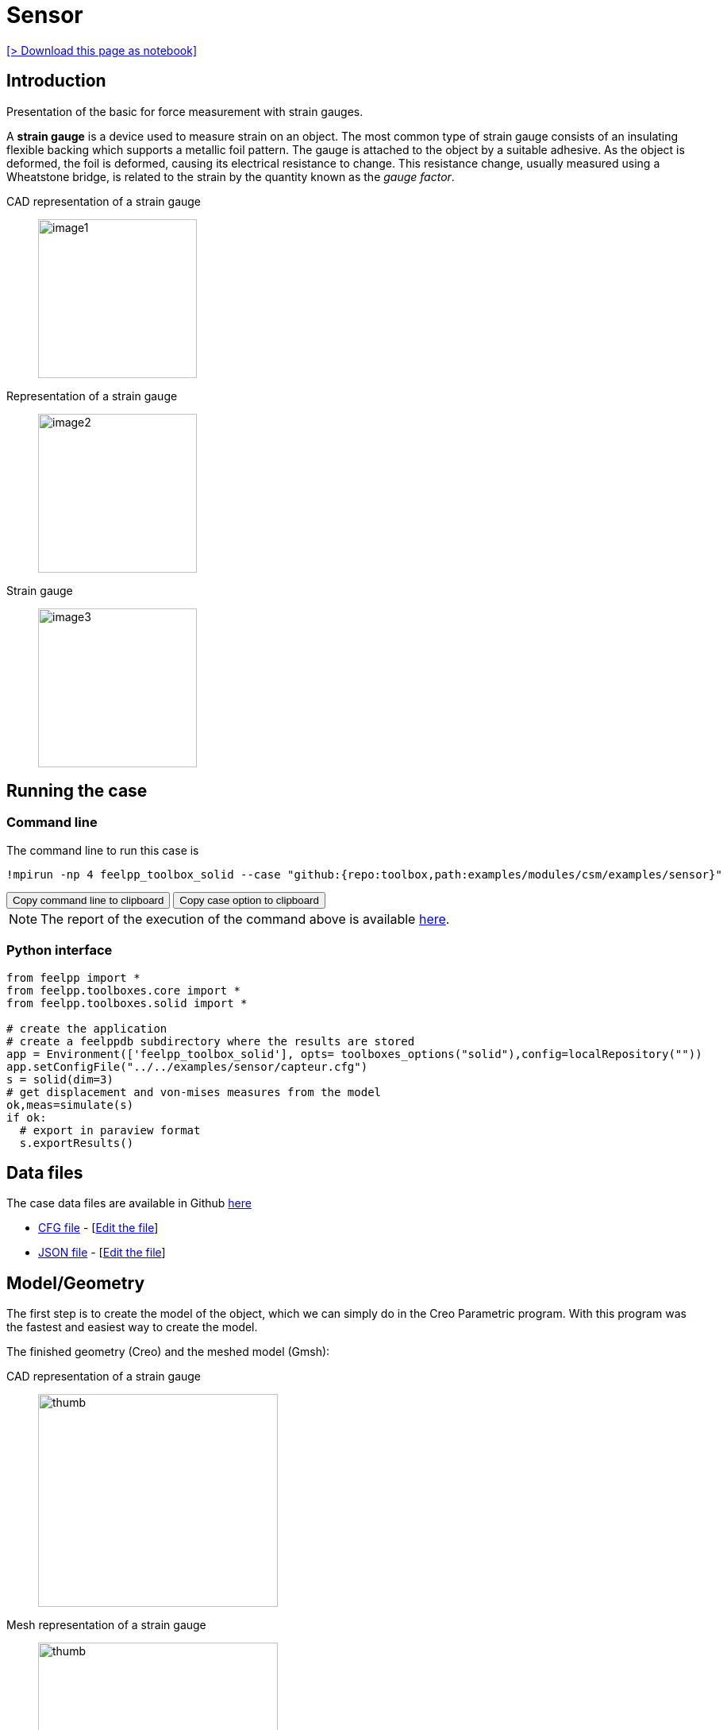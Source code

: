 = Sensor
:experimental:
:page-vtkjs: true
:uri-data: https://github.com/feelpp/toolbox/blob/master/examples/modules/csm/examples
:uri-data-edit: https://github.com/feelpp/toolbox/edit/master/examples/modules/csm/examples
:imagesprefix: 
ifdef::env-github,env-browser,env-vscode,backend-jupyter[:imagesprefix: ../../assets/images/]
:page-jupyter: ../../attachments/sensor/index.ipynb
:jupyter-language-name: python
:jupyter-language-version: 3.8
:url-ipywidgets: https://ipywidgets.readthedocs.io/en/stable/

xref:attachment$sensor/index.ipynb[[> Download this page as notebook\]]

== Introduction

Presentation of the basic for force measurement with strain gauges.

A *strain gauge* is a device used to measure strain on an object. The most common type of strain gauge consists of an insulating flexible backing which supports a metallic foil pattern. The gauge is attached to the object by a suitable adhesive. As the object is deformed, the foil is deformed, causing its electrical resistance to change. This resistance change, usually measured using a Wheatstone bridge, is related to the strain by the quantity known as the _gauge factor_.

[.grid]
CAD representation of a strain gauge:: 
  image:{imagesprefix}sensor/image1.png[width=200,height=200]
Representation of a strain gauge::
  image:{imagesprefix}sensor/image2.png[width=200,height=200]
Strain gauge::
  image:{imagesprefix}sensor/image3.png[width=200,height=200]


== Running the case

===  Command line

The command line to run this case is

[[command-line]]
[source,sh]
----
!mpirun -np 4 feelpp_toolbox_solid --case "github:{repo:toolbox,path:examples/modules/csm/examples/sensor}"
----

++++
<button class="btn" data-clipboard-target="#command-line">
Copy command line to clipboard
</button>
<button class="btn" data-clipboard-text="github:{repo:toolbox,path:examples/modules/csm/examples/sensor}">
Copy case option to clipboard
</button>
++++

NOTE: The report of the execution of the command above is available xref:sensor/solid.information.adoc[here].


=== Python interface

[source,python]
----
from feelpp import *
from feelpp.toolboxes.core import *
from feelpp.toolboxes.solid import *

# create the application
# create a feelppdb subdirectory where the results are stored
app = Environment(['feelpp_toolbox_solid'], opts= toolboxes_options("solid"),config=localRepository("")) 
app.setConfigFile("../../examples/sensor/capteur.cfg")
s = solid(dim=3)
# get displacement and von-mises measures from the model
ok,meas=simulate(s)
if ok:
  # export in paraview format
  s.exportResults()
----

== Data files

The case data files are available in Github link:{uri-data}/sensor/[here]

* link:{uri-data}/sensor/capteur.cfg[CFG file] - [link:{uri-data-edit}/sensor/capteur.cfg[Edit the file]]
* link:{uri-data}/sensor/capteur.json[JSON file] - [link:{uri-data-edit}/sensor/capteur.json[Edit the file]]

== Model/Geometry

The first step is to create the model of the object, which we can simply do in the Creo Parametric program. With this program was the fastest and easiest way to create the model.

The finished geometry (Creo) and the meshed model (Gmsh):

[.grid]
CAD representation of a strain gauge::
  image:{imagesprefix}sensor/image4.png[thumb,width=302,height=268]
Mesh representation of a strain gauge::
  image:{imagesprefix}sensor/image5.png[thumb,width=302,height=279]

== Materials and boundary conditions

=== Materials

The beam is made of steel, so we need to use the following data:

* latexmath:[E = 205 GPa -> 205e3 N/mm^2]
* latexmath:[nu = 0.3]
* latexmath:[rho = 7850 kg/m^3 -> 7850e-9 kg/mm^3]

=== Boundary conditions

The object is fixed in the middle. Holes have opposite sinusodal forces.

[.grid]
CAD representation of a strain gauge::
  image:{imagesprefix}sensor/image6.png[thumb,width=306,height=283]
Mesh representation of a strain gauge::
  image:{imagesprefix}sensor/image7.png[thumb,width=287,height=283]


== Results

IMPORTANT: The result were run in time (half whole period, but on the pictures can be seen only a quarter period).

[source,python]
----
import pandas as pd
df=pd.DataFrame(meas)
print(df.head())

# prepare for plotting
import plotly.graph_objects as go
----

=== Displacement

[.grid]
displacement at latexmath:[t=0.1s]::
  image:{imagesprefix}sensor/image8.png[]
displacement at latexmath:[t=0.2s]::  
  image:{imagesprefix}sensor/image9.png[] 
displacement at latexmath:[t=0.3s]::  
  image:{imagesprefix}sensor/image10.png[]
displacement at latexmath:[t=0.4s]::   
  image:{imagesprefix}sensor/image11.png[] 
displacement at latexmath:[t=0.5s]::   
  image:{imagesprefix}sensor/image12.png[]


.Plot the max of the displacement over time
[source,python]
----
fig = go.Figure()
fig.add_trace(go.Scatter(x=df["time"], y=df["Statistics_disp_max"], name="max disp"))
fig.add_trace(go.Scatter(x=df["time"], y=df["Statistics_disp_min"], name="min disp"))
fig.update_layout(legend_title_text='Max displacement over time')
fig.show()
----

=== Von-Mises Criterions

[.grid]
Von-Mises criterion at latexmath:[t=0.1s]::
  image:{imagesprefix}sensor/image13.png[image] 
Von-Mises criterion  at latexmath:[t=0.2s]::  
  image:{imagesprefix}sensor/image14.png[image] 
Von-Mises criterion  at latexmath:[t=0.3s]::
  image:{imagesprefix}sensor/image15.png[image]
Von-Mises criterion  at latexmath:[t=0.4s]::
  image:{imagesprefix}sensor/image16.png[image] 
Von-Mises criterion  at latexmath:[t=0.5s]::
  image:{imagesprefix}sensor/image17.png[image] 


On the displacement and stress diagrams, it can be clearly seen that this object is perfectly suited as a sensor.

.Plot the max of the von-mises criterion over time
[source,python]
----
fig = go.Figure()
fig.add_trace(go.Scatter(x=df["time"], y=df["Statistics_von-mises_max"],name="max")) 
fig.add_trace(go.Scatter(x=df["time"], y=df["Statistics_von-mises_min"],name="min"))
fig.add_trace(go.Scatter(x=df["time"], y=df["Statistics_von-mises_mean"],name="mean"))
fig.update_layout(legend_title_text='Von-Mises min,mean and max over time')
fig.show()
----

=== 3D Model

NOTE: this section is available only in html, it is not supported in jupyter notebooks. It displays the 3D model of the object.

++++

<div class="stretchy-wrapper-16_9">
<div id="vtkVisuSection1" style="margin: auto; width: 100%; height: 100%;      padding: 10px;"></div>
</div>
<script type="text/javascript">
feelppVtkJs.createSceneImporter( vtkVisuSection1, {
                                 fileURL: "https://girder.math.unistra.fr/api/v1/file/5ad4bff6b0e9574027047d77/download",
                                 objects: { "deformation":[ { scene:"displacement" }, { scene:"von_mises" }, { scene:"pid" } ] }
                               } );
</script>

++++

